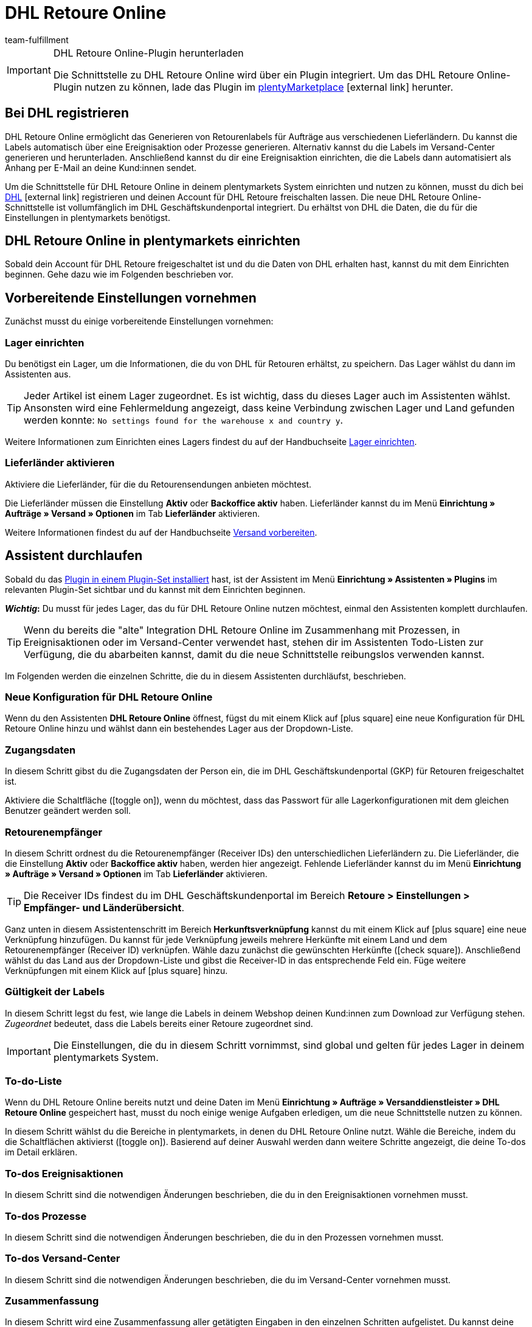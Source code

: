 = DHL Retoure Online
:lang: de
:keywords: DHL Retoure Online, DHL Retoure, Retoure anmelden, DHL Retoure Plugin, DHL Retourenlabel
:description: Erfahre, wie du das Plugin "DHL Retoure Online" in plentymarkets einrichtest.
:position: 300
:url: fulfillment/versanddienstleister-plugins/plugin-dhl-retoure-online
:id: QDSZAQP
:author: team-fulfillment

[IMPORTANT]
.DHL Retoure Online-Plugin herunterladen
====
Die Schnittstelle zu DHL Retoure Online wird über ein Plugin integriert. Um das DHL Retoure Online-Plugin nutzen zu können, lade das Plugin im link:https://marketplace.plentymarkets.com/dhlretoureonline_6714[plentyMarketplace^]{nbsp}icon:external-link[] herunter.
====

[#bei-dhl-registrieren]
== Bei DHL registrieren

DHL Retoure Online ermöglicht das Generieren von Retourenlabels für Aufträge aus verschiedenen Lieferländern. Du kannst die Labels automatisch über eine Ereignisaktion oder Prozesse generieren. Alternativ kannst du die Labels im Versand-Center generieren und herunterladen. Anschließend kannst du dir eine Ereignisaktion einrichten, die die Labels dann automatisiert als Anhang per E-Mail an deine Kund:innen sendet.

Um die Schnittstelle für DHL Retoure Online in deinem plentymarkets System einrichten und nutzen zu können, musst du dich bei link:https://www.dhl-geschaeftskundenportal.de/webcenter/portal/gkpExternal?_afrLoop=12432432775987711&_adf.ctrl-state=lwx2h5jko_2#!%40%40%3F_afrLoop%3D12432432775987711%26_adf.ctrl-state%3Dlwx2h5jko_6[DHL^]{nbsp}icon:external-link[] registrieren und deinen Account für DHL Retoure freischalten lassen. Die neue DHL Retoure Online-Schnittstelle ist vollumfänglich im DHL Geschäftskundenportal integriert. Du erhältst von DHL die Daten, die du für die Einstellungen in plentymarkets benötigst.

[#dhl-retoure-online-einrichten]
== DHL Retoure Online in plentymarkets einrichten

Sobald dein Account für DHL Retoure freigeschaltet ist und du die Daten von DHL erhalten hast, kannst du mit dem Einrichten beginnen. Gehe dazu wie im Folgenden beschrieben vor.

[#vorbereitende-einstellungen]
== Vorbereitende Einstellungen vornehmen

Zunächst musst du einige vorbereitende Einstellungen vornehmen:

[#lager-einrichten]
=== Lager einrichten

Du benötigst ein Lager, um die Informationen, die du von DHL für Retouren erhältst, zu speichern. Das Lager wählst du dann im Assistenten aus.

[TIP]
Jeder Artikel ist einem Lager zugeordnet. Es ist wichtig, dass du dieses Lager auch im Assistenten wählst. Ansonsten wird eine Fehlermeldung angezeigt, dass keine Verbindung zwischen Lager und Land gefunden werden konnte: `No settings found for the warehouse x and country y`.

Weitere Informationen zum Einrichten eines Lagers findest du auf der Handbuchseite <<warenwirtschaft/lager-einrichten#, Lager einrichten>>.

[#lieferlaender-aktivieren]
=== Lieferländer aktivieren

Aktiviere die Lieferländer, für die du Retourensendungen anbieten möchtest.

Die Lieferländer müssen die Einstellung *Aktiv* oder *Backoffice aktiv* haben. Lieferländer kannst du im Menü *Einrichtung » Aufträge » Versand » Optionen* im Tab *Lieferländer* aktivieren.

Weitere Informationen findest du auf der Handbuchseite <<fulfillment/versand-vorbereiten#100, Versand vorbereiten>>.

[#assistent-durchlaufen]
== Assistent durchlaufen

Sobald du das <<plugins/hinzugefuegte-plugins-installieren#plugin-installieren, Plugin in einem Plugin-Set installiert>> hast, ist der Assistent im Menü *Einrichtung » Assistenten » Plugins* im relevanten Plugin-Set sichtbar und du kannst mit dem Einrichten beginnen.

*_Wichtig_:* Du musst für jedes Lager, das du für DHL Retoure Online nutzen möchtest, einmal den Assistenten komplett durchlaufen.

[TIP]
Wenn du bereits die "alte" Integration DHL Retoure Online im Zusammenhang mit Prozessen, in Ereignisaktionen oder im Versand-Center verwendet hast, stehen dir im Assistenten Todo-Listen zur Verfügung, die du abarbeiten kannst, damit du die neue Schnittstelle reibungslos verwenden kannst.

Im Folgenden werden die einzelnen Schritte, die du in diesem Assistenten durchläufst, beschrieben.

[#neue-konfiguration]
=== Neue Konfiguration für DHL Retoure Online

Wenn du den Assistenten *DHL Retoure Online* öffnest, fügst du mit einem Klick auf icon:plus-square[role="green"] eine neue Konfiguration für DHL Retoure Online hinzu und wählst dann ein bestehendes Lager aus der Dropdown-Liste.

[#zugangsdaten]
=== Zugangsdaten

In diesem Schritt gibst du die Zugangsdaten der Person ein, die im DHL Geschäftskundenportal (GKP) für Retouren freigeschaltet ist.

Aktiviere die Schaltfläche (icon:toggle_on[set=material, role=skyBlue]), wenn du möchtest, dass das Passwort für alle Lagerkonfigurationen mit dem gleichen Benutzer geändert werden soll.

[#retourenempfaenger]
=== Retourenempfänger

In diesem Schritt ordnest du die Retourenempfänger (Receiver IDs) den unterschiedlichen Lieferländern zu. Die Lieferländer, die die Einstellung *Aktiv* oder *Backoffice aktiv* haben, werden hier angezeigt. Fehlende Lieferländer kannst du im Menü *Einrichtung » Aufträge » Versand » Optionen* im Tab *Lieferländer* aktivieren.

[TIP]
Die Receiver IDs findest du im DHL Geschäftskundenportal im Bereich *Retoure > Einstellungen > Empfänger- und Länderübersicht*.

Ganz unten in diesem Assistentenschritt im Bereich *Herkunftsverknüpfung* kannst du mit einem Klick auf icon:plus-square[role="green"] eine neue Verknüpfung hinzufügen. Du kannst für jede Verknüpfung jeweils mehrere Herkünfte mit einem Land und dem Retourenempfänger (Receiver ID) verknüpfen. Wähle dazu zunächst die gewünschten Herkünfte (icon:check-square[role="blue"]). Anschließend wählst du das Land aus der Dropdown-Liste und gibst die Receiver-ID in das entsprechende Feld ein. Füge weitere Verknüpfungen mit einem Klick auf icon:plus-square[role="green"] hinzu.

[#gueltigkeit-labels]
=== Gültigkeit der Labels

In diesem Schritt legst du fest, wie lange die Labels in deinem Webshop deinen Kund:innen zum Download zur Verfügung stehen. _Zugeordnet_ bedeutet, dass die Labels bereits einer Retoure zugeordnet sind.

[IMPORTANT]
Die Einstellungen, die du in diesem Schritt vornimmst, sind global und gelten für jedes Lager in deinem plentymarkets System.

[#to-do-listen]
=== To-do-Liste

Wenn du DHL Retoure Online bereits nutzt und deine Daten im Menü *Einrichtung » Aufträge » Versanddienstleister » DHL Retoure Online* gespeichert hast, musst du noch einige wenige Aufgaben erledigen, um die neue Schnittstelle nutzen zu können.

In diesem Schritt wählst du die Bereiche in plentymarkets, in denen du DHL Retoure Online nutzt. Wähle die Bereiche, indem du die Schaltflächen aktivierst (icon:toggle_on[set=material, role=skyBlue]). Basierend auf deiner Auswahl werden dann weitere Schritte angezeigt, die deine To-dos im Detail erklären.

[#to-do-ereignisaktionen]
=== To-dos Ereignisaktionen

In diesem Schritt sind die notwendigen Änderungen beschrieben, die du in den Ereignisaktionen vornehmen musst.

[#to-do-prozesse]
=== To-dos Prozesse

In diesem Schritt sind die notwendigen Änderungen beschrieben, die du in den Prozessen vornehmen musst.

[#to-do-versand-center]
=== To-dos Versand-Center

In diesem Schritt sind die notwendigen Änderungen beschrieben, die du im Versand-Center vornehmen musst.

[#zusammenfassung]
=== Zusammenfassung

In diesem Schritt wird eine Zusammenfassung aller getätigten Eingaben in den einzelnen Schritten aufgelistet. Du kannst deine Angaben prüfen, diese ggf. über die einzelnen Schritte anpassen und den Assistenten danach abschließen.

[#abgeschlossener-assistent]
[discrete]
=== Abgeschlossener Assistent *DHL Retoure Online*

[.collapseBox]
.Welche Informationen werden bei dem abgeschlossenen Assistenten *DHL Retoure Online* angezeigt?
--

Wenn du den Assistenten *DHL Retoure Online* abgeschlossen hast und diesen erneut öffnest, werden die folgenden Informationen angezeigt:

* In der Kachelansicht:

** Name des Lagers
** Benutzer:innenname


* In der Tabellenübersicht:

** Name des Lagers
** Benutzer:innenname

--


[#optionen-retourenlabels-generieren]
== Retourenlabels generieren

Für das Generieren von Retourenlabels und die Retourenanmeldung bei DHL Retoure Online stehen dir die folgenden Optionen zur Verfügung:

* *DHL Retoure Online-Label generieren* +
Meldet die Retoure bei DHL Retoure Online an. Unabhängig von der Paketanzahl wird ein Label pro Auftrag generiert.

* *DHL Retoure Online-Label generieren (1 Label/Paket: 1 Datei)* +
Meldet die Retoure bei DHL Retoure Online an. Pro Paket wird ein Label generiert. Wenn mehrere Pakete vorhanden sind, wird _jeweils eine_ PDF-Datei, die alle Retourenlabels enthält, generiert. +
*_Beispiel:_* Bei einer Retoure mit 3 Paketen wird jeweils eine PDF-Datei für jedes Paket generiert, das jeweils _alle 3_ Retourenlabels enthält. +
icon:exclamation-triangle[role="red"] Beachte also, dass du in diesem Fall die PDF-Datei mit den Retourenlabels nur einmal drucken musst und nicht dreimal.

* *DHL Retoure Online-Label generieren (1 Label/Paket: mehrere Dateien)* +
Meldet die Retoure bei DHL Retoure Online an. Pro Paket wird ein Label generiert. Wenn mehrere Pakete vorhanden sind, wird jeweils eine PDF-Datei pro Retourenlabel generiert.

Die oben genannten Optionen kannst du in den folgenden Bereichen des plentymarkets Backend wählen:

* in der Aktionsgruppe *Plugins* der Ereignisaktionen
* als *Retourentyp* in der Aktion *Retourenetikett* in Prozessen
* im Tab *Retoure* des Versand-Centers

[discrete]
=== Internationale Retouren

Es ist möglich, DHL Retoure Online-Labels nicht nur für Retouren aus Deutschland, sondern auch für Retouren aus der Schweiz zu generieren. Das CN23-Formular wird beim Anmelden der Retoure dann als PDF-Datei hinzugefügt.

Außerdem kannst du DHL Retourenbeilegeretiketten für internationale Retouren in den Prozessen und in den Ereignisaktionen generieren:

* In den Prozessen nutzt du die Option *DHL Retoure Beileger international*.
* In den Ereignisaktionen wählst du die Aktion *DHL Retoure Beileger international generieren*.

[#e-mail-qr-code]
== Mobilen Retourencode in E-Mail-Vorlage hinzufügen

Füge in deinen E-Mail-Vorlagen die Template-Variable `$DHLRetoureOnlineQRCodeURL` ein, um deinen Kund:innen in der E-Mail einen QR-Code zu senden. Wenn deine Kund:innen einen Artikel zurücksenden möchten, müssen sie dem Personal in der Postfiliale vor Ort den QR-Code auf ihrem Smartphone vorzeigen und diese drucken dann das Retourenlabel und bringen es auf dem Paket an.

Deine Kund:innen benötigen also keinen Drucker mehr und du musst das Retourenlabel nicht mehr als PDF-Anhang versenden.

Im Menü *Einrichtung » Mandant » [Mandant wählen] » E-Mail » Vorlagen* erstellst du die E-Mail-Vorlage. Beachte:

* In einer E-Mail-Vorlage vom Typ *Reiner Text* wird der Link zum QR-Code ausgegeben, den deine Kund:innen anklicken können. Füge dazu die Template-Variable `$DHLRetoureOnlineQRCodeURL` direkt in den Text ein.

* In einer E-Mail-Vorlage vom Typ *HTML-formatierter Text* wird der QR-Code als Bild ausgegeben. Füge dazu ein Bild ein und gib in den Bildeigenschaften in den Tabs *Bild-Info* und *Link* die Template-Variable `$DHLRetoureOnlineQRCodeURL` als URL ein.

Weitere Informationen zum Erstellen von E-Mail-Vorlagen findest du auf der Handbuchseite <<crm/e-mails-versenden#1200, E-Mails>>.
